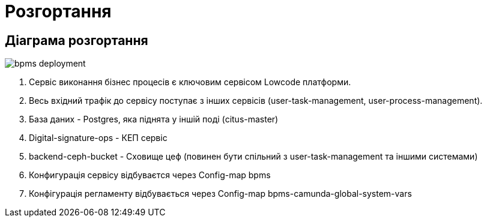 = Розгортання

== Діаграма розгортання

image::bpms-deployment.svg[]

1. Сервіс виконання бізнес процесів є ключовим сервісом Lowcode платформи.
2. Весь вхідний трафік до сервісу поступає з інших сервісів (user-task-management, user-process-management).
3. База даних - Postgres, яка піднята у іншій поді (citus-master)
4. Digital-signature-ops - КЕП сервіс
5. backend-ceph-bucket - Cховище цеф (повинен бути спільний з user-task-management та іншими системами)
6. Конфигурація сервісу відбуваєтся через Config-map bpms
7. Конфігурація регламенту відбувається через Config-map bpms-camunda-global-system-vars